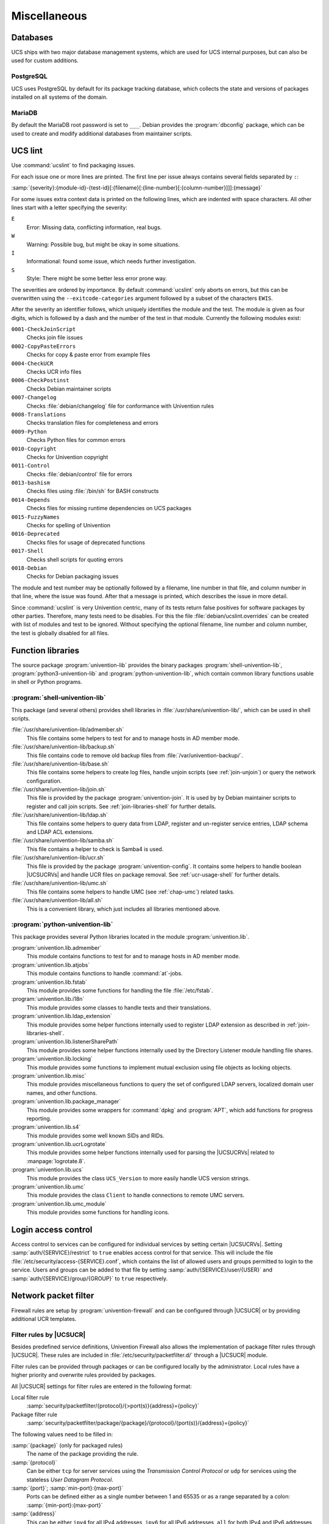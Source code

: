 .. SPDX-FileCopyrightText: 2021-2025 Univention GmbH
..
.. SPDX-License-Identifier: AGPL-3.0-only

.. _chap-misc:

*************
Miscellaneous
*************

.. _misc-database:

Databases
=========

.. index::
   single: database

UCS ships with two major database management systems, which are used for UCS
internal purposes, but can also be used for custom additions.

.. _misc-postgresql:

PostgreSQL
----------

.. index::
   single: database; postgresql

UCS uses PostgreSQL by default for its package tracking database, which collects
the state and versions of packages installed on all systems of the domain.

.. _misc-mysql:

MariaDB
-------

.. index::
   single: database; mariadb
   single: database; mysql

By default the MariaDB root password is set to ``___``. Debian provides the
:program:`dbconfig` package, which can be used to create and modify additional
databases from maintainer scripts.

.. _misc-ucslint:

UCS lint
========

.. index::
   single: packaging; check for errors

Use :command:`ucslint` to find packaging issues.

For each issue one or more lines are printed. The first line per issue always
contains several fields separated by ``:``:

:samp:`{severity}:{module-id}-{test-id}[:{filename}[:{line-number}[:{column-number}]]]:{message}`

For some issues extra context data is printed on the following lines, which are
indented with space characters. All other lines start with a letter specifying
the severity:

``E``
   Error: Missing data, conflicting information, real bugs.

``W``
   Warning: Possible bug, but might be okay in some situations.

``I``
   Informational: found some issue, which needs further investigation.

``S``
   Style: There might be some better less error prone way.

The severities are ordered by importance. By default :command:`ucslint` only
aborts on errors, but this can be overwritten using the
``--exitcode-categories`` argument followed by a subset of the characters
``EWIS``.

After the severity an identifier follows, which uniquely identifies the module
and the test. The module is given as four digits, which is followed by a dash
and the number of the test in that module. Currently the following modules
exist:

``0001-CheckJoinScript``
   Checks join file issues

``0002-CopyPasteErrors``
   Checks for copy & paste error from example files

``0004-CheckUCR``
   Checks UCR info files

``0006-CheckPostinst``
   Checks Debian maintainer scripts

``0007-Changelog``
   Checks :file:`debian/changelog` file for conformance with Univention rules

``0008-Translations``
   Checks translation files for completeness and errors

``0009-Python``
   Checks Python files for common errors

``0010-Copyright``
   Checks for Univention copyright

``0011-Control``
   Checks :file:`debian/control` file for errors

``0013-bashism``
   Checks files using :file:`/bin/sh` for BASH constructs

``0014-Depends``
   Checks files for missing runtime dependencies on UCS packages

``0015-FuzzyNames``
   Checks for spelling of Univention

``0016-Deprecated``
   Checks files for usage of deprecated functions

``0017-Shell``
   Checks shell scripts for quoting errors

``0018-Debian``
   Checks for Debian packaging issues

The module and test number may be optionally followed by a filename, line
number in that file, and column number in that line, where the issue was found.
After that a message is printed, which describes the issue in more detail.

Since :command:`ucslint` is very Univention centric, many of its tests return
false positives for software packages by other parties. Therefore, many tests
need to be disables. For this the file :file:`debian/ucslint.overrides` can be
created with list of modules and test to be ignored. Without specifying the
optional filename, line number and column number, the test is globally disabled
for all files.

.. _misc-lib:

Function libraries
==================

.. index::
   single: packaging; library functions

The source package :program:`univention-lib` provides the binary packages
:program:`shell-univention-lib`, :program:`python3-univention-lib` and
:program:`python-univention-lib`, which contain common library functions usable
in shell or Python programs.

.. PMH: poorly documented and of questionale code quality

.. _misc-lib-sh:

:program:`shell-univention-lib`
-------------------------------

This package (and several others) provides shell libraries in
:file:`/usr/share/univention-lib/`, which can be used in shell scripts.

:file:`/usr/share/univention-lib/admember.sh`
   This file contains some helpers to test for and to manage hosts in AD member
   mode.

:file:`/usr/share/univention-lib/backup.sh`
   This file contains code to remove old backup files from
   :file:`/var/univention-backup/`.

:file:`/usr/share/univention-lib/base.sh`
   This file contains some helpers to create log files, handle unjoin scripts
   (see :ref:`join-unjoin`) or query the network configuration.

:file:`/usr/share/univention-lib/join.sh`
   This file is provided by the package :program:`univention-join`. It is used
   by by Debian maintainer scripts to register and call join scripts. See
   :ref:`join-libraries-shell` for further details.

:file:`/usr/share/univention-lib/ldap.sh`
   This file contains some helpers to query data from LDAP, register and
   un-register service entries, LDAP schema and LDAP ACL extensions.

:file:`/usr/share/univention-lib/samba.sh`
   This file contains a helper to check is Samba4 is used.

:file:`/usr/share/univention-lib/ucr.sh`
   This file is provided by the package :program:`univention-config`. It
   contains some helpers to handle boolean |UCSUCRVs| and handle UCR files on
   package removal. See :ref:`ucr-usage-shell` for further details.

:file:`/usr/share/univention-lib/umc.sh`
   This file contains some helpers to handle UMC (see :ref:`chap-umc`) related
   tasks.

:file:`/usr/share/univention-lib/all.sh`
   This is a convenient library, which just includes all libraries mentioned
   above.

.. _misc-lib-python:

:program:`python-univention-lib`
--------------------------------

This package provides several Python libraries located in the module
:program:`univention.lib`.

:program:`univention.lib.admember`
   This module contains functions to test for and to manage hosts in AD member
   mode.

:program:`univention.lib.atjobs`
   This module contains functions to handle :command:`at`-jobs.

   .. PMH: Bug #27670

:program:`univention.lib.fstab`
   This module provides some functions for handling the file :file:`/etc/fstab`.

:program:`univention.lib.i18n`
   This module provides some classes to handle texts and their translations.

:program:`univention.lib.ldap_extension`
   This module provides some helper functions internally used to register LDAP
   extension as described in :ref:`join-libraries-shell`.

:program:`univention.lib.listenerSharePath`
   This module provides some helper functions internally used by the Directory
   Listener module handling file shares.

:program:`univention.lib.locking`
   This module provides some functions to implement mutual exclusion using file
   objects as locking objects.

   .. PMH: this should be re-witten using a Python context manager

:program:`univention.lib.misc`
   This module provides miscellaneous functions to query the set of configured
   LDAP servers, localized domain user names, and other functions.

:program:`univention.lib.package_manager`
   This module provides some wrappers for :command:`dpkg` and :program:`APT`,
   which add functions for progress reporting.

:program:`univention.lib.s4`
   This module provides some well known SIDs and RIDs.

:program:`univention.lib.ucrLogrotate`
   This module provides some helper functions internally used for parsing the
   |UCSUCRVs| related to :manpage:`logrotate.8`.

:program:`univention.lib.ucs`
   This module provides the class ``UCS_Version`` to more easily handle UCS
   version strings.

:program:`univention.lib.umc`
   This module provides the class ``Client`` to handle connections to remote UMC
   servers.

:program:`univention.lib.umc_module`
   This module provides some functions for handling icons.

.. _misc-acl:

Login access control
====================

Access control to services can be configured for individual services by setting
certain |UCSUCRVs|. Setting :samp:`auth/{SERVICE}/restrict` to ``true``
enables access control for that service. This will include the file
:file:`/etc/security/access-{SERVICE}.conf`, which contains the list of allowed
users and groups permitted to login to the service. Users and groups can be
added to that file by setting :samp:`auth/{SERVICE}/user/{USER}` and
:samp:`auth/{SERVICE}/group/{GROUP}` to ``true`` respectively.

.. _misc-nacl:

Network packet filter
=====================

.. PMH: Bug #24589 is outdated, see Bug #23577 for latest format

Firewall rules are setup by :program:`univention-firewall` and can be configured
through |UCSUCR| or by providing additional UCR templates.

.. _misc-nacl-ucr:

Filter rules by |UCSUCR|
------------------------

Besides predefined service definitions, Univention Firewall also allows the
implementation of package filter rules through |UCSUCR|. These rules are
included in :file:`/etc/security/packetfilter.d/` through a |UCSUCR| module.

Filter rules can be provided through packages or can be configured locally by
the administrator. Local rules have a higher priority and overwrite rules
provided by packages.

All |UCSUCR| settings for filter rules are entered in the following format:

Local filter rule
   :samp:`security/packetfilter/{protocol}/{>port(s)}{address}={policy}`

Package filter rule
   :samp:`security/packetfilter/package/{package}/{protocol}/{port(s)}/{address}={policy}`

The following values need to be filled in:

:samp:`{package}` (only for packaged rules)
   The name of the package providing the rule.

:samp:`{protocol}`
   Can be either ``tcp`` for server services using the *Transmission Control
   Protocol* or ``udp`` for services using the stateless *User Datagram Protocol*.

:samp:`{port}`; :samp:`min-port}:{max-port}`
   Ports can be defined either as a single number between 1 and 65535 or as a
   range separated by a colon: :samp:`{min-port}:{max-port}`

:samp:`{address}`
   This can be either ``ipv4`` for all IPv4 addresses, ``ipv6`` for all IPv6
   addresses, ``all`` for both IPv4 and IPv6 addresses, or any explicitly
   specified IPv4 or IPv6 address.

:samp:`{policy}`
   If a rule is registered as ``DROP``, then packets to this port will be
   silently discarded; ``REJECT`` can be used to send back an ICMP message
   ``port unreachable`` instead. Using ``ACCEPT`` explicitly allows such
   packets. (IPtables rules are executed until one rule applies; thus, if a
   package is accepted by a rule which is discarded by a later rule, then the
   rule for discarding the package does not become valid).

Filter rules can optionally be described by setting additional |UCSUCRVs|. For
each rule and language, an additional variable suffixed by :samp:`/{language}`
can be used to add a descriptive text.

Some examples:

.. code-block::
   :caption: Local firewall rules
   :name: misc-firewall

   security/packetfilter/tcp/2000/all=DROP
   security/packetfilter/tcp/2000/all/en=Drop all packets to TCP port 2000
   security/packetfilter/udp/500:600/all=ACCEPT
   security/packetfilter/udp/500:600/all/en=Accept UDP port 500 to 600


All package rules can be globally disabled by setting the |UCSUCRV|
:envvar:`security/packetfilter/use_packages` to ``false.``.

.. _misc-nacl-ipt:

Local filter rules through :command:`iptables` commands
-------------------------------------------------------

Besides the existing possibilities for settings through |UCSUCR|, there is also
the possibility of integrating user-defined enhanced configurations in
:file:`/etc/security/packetfilter.d/`, for example for realizing a firewall or
Network Address Translation. The enhancements should be realized in the form of
shell scripts which execute the corresponding :command:`iptables` for IPv4 and
:command:`ip6table` for IPv6 calls. For packages this is best done through using
a |UCSUCR| template as described in :ref:`ucr-file`.

Full documentation for IPTables can be found at the `netfilter/iptables project
<netfilter_>`_.

.. _misc-nacl-test:

Testing Univention Firewall settings
------------------------------------

Package filter settings should always be thoroughly tested. The network scanner
:command:`nmap`, which is integrated in |UCSUCS| as a standard feature, can be
used for testing the status of individual ports.

Since :program:`nmap` requires elevated privileges in the network stack, it should
be started as ``root`` user. A TCP port can be tested
with the following command: :samp:`nmap {HOSTNAME} -p {PORT(s)}`

A UDP port can be tested with the following command: :samp:`nmap {HOSTNAME} -sU -p {PORT(s)}`

.. code-block:: console
   :caption: Using :program:`nmap` for firewall port testing
   :name: misc-firewall-testing

   $ nmap 192.0.2.100 -p 400
   $ nmap 192.0.2.110 -sU -p 400-500

.. _ad-connection-custom-mappings:

Active Directory Connection custom mappings
===========================================

For general overview about the :program:`Active Directory Connection` app, see
:ref:`uv-manual:ad-connector-general` in :cite:t:`ucs-manual`.

It is possible to modify and append custom mappings. Administrators need to
create the file :file:`/etc/univention/connector/ad/localmapping.py`. Within
that file, they must implement the following function:

.. code-block:: python

   def mapping_hook(ad_mapping):
       return ad_mapping

The variable ``ad_mapping`` influences the mapping. The Active Directory
Connection app logs the resulting mapping to
:file:`/var/log/univention/connector-ad-mapping.log`, when the administrator
restarts |UCSADC|.

